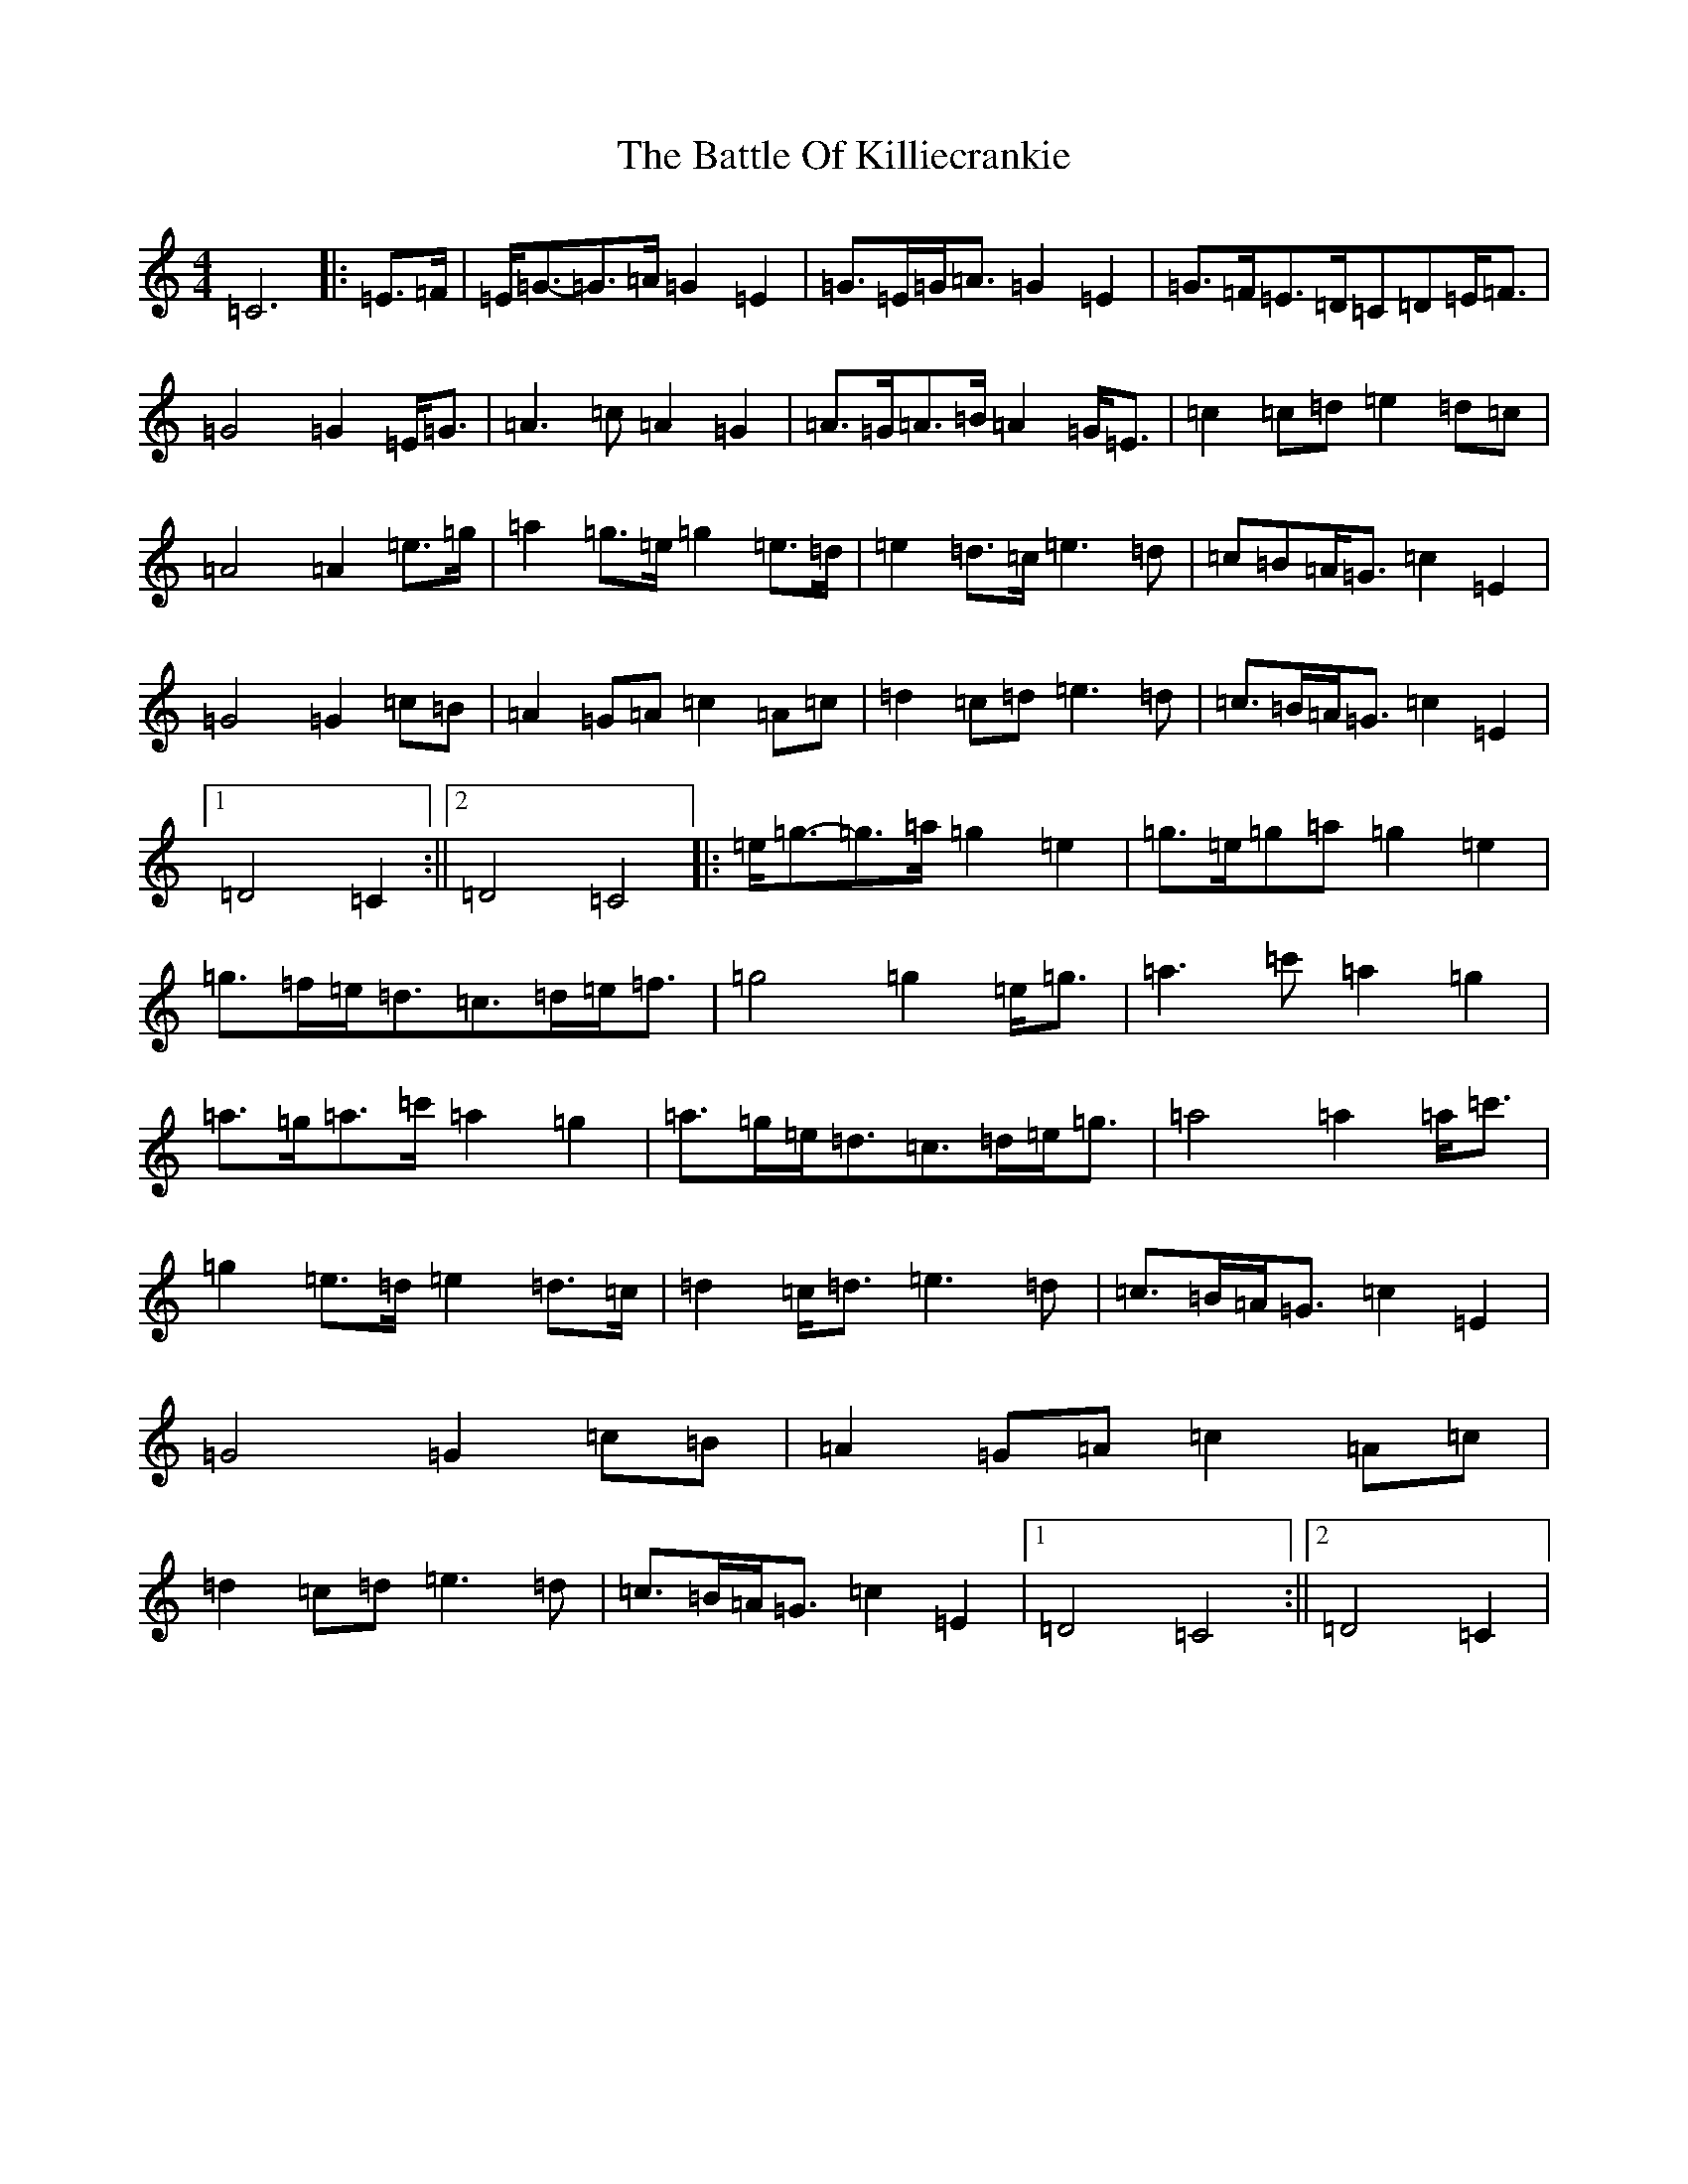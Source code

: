 X: 1533
T: Battle Of Killiecrankie, The
S: https://thesession.org/tunes/5961#setting5961
R: march
M:4/4
L:1/8
K: C Major
=C6|:=E>=F|=E<=G-=G>=A=G2=E2|=G>=E=G<=A=G2=E2|=G>=F=E>=D=C=D=E<=F|=G4=G2=E<=G|=A3=c=A2=G2|=A>=G=A>=B=A2=G<=E|=c2=c=d=e2=d=c|=A4=A2=e>=g|=a2=g>=e=g2=e>=d|=e2=d>=c=e3=d|=c=B=A<=G=c2=E2|=G4=G2=c=B|=A2=G=A=c2=A=c|=d2=c=d=e3=d|=c>=B=A<=G=c2=E2|1=D4=C2:||2=D4=C4|:=e<=g-=g>=a=g2=e2|=g>=e=g=a=g2=e2|=g>=f=e<=d=c>=d=e<=f|=g4=g2=e<=g|=a3=c'=a2=g2|=a>=g=a>=c'=a2=g2|=a>=g=e<=d=c>=d=e<=g|=a4=a2=a<=c'|=g2=e>=d=e2=d>=c|=d2=c<=d=e3=d|=c>=B=A<=G=c2=E2|=G4=G2=c=B|=A2=G=A=c2=A=c|=d2=c=d=e3=d|=c>=B=A<=G=c2=E2|1=D4=C4:||2=D4=C2|